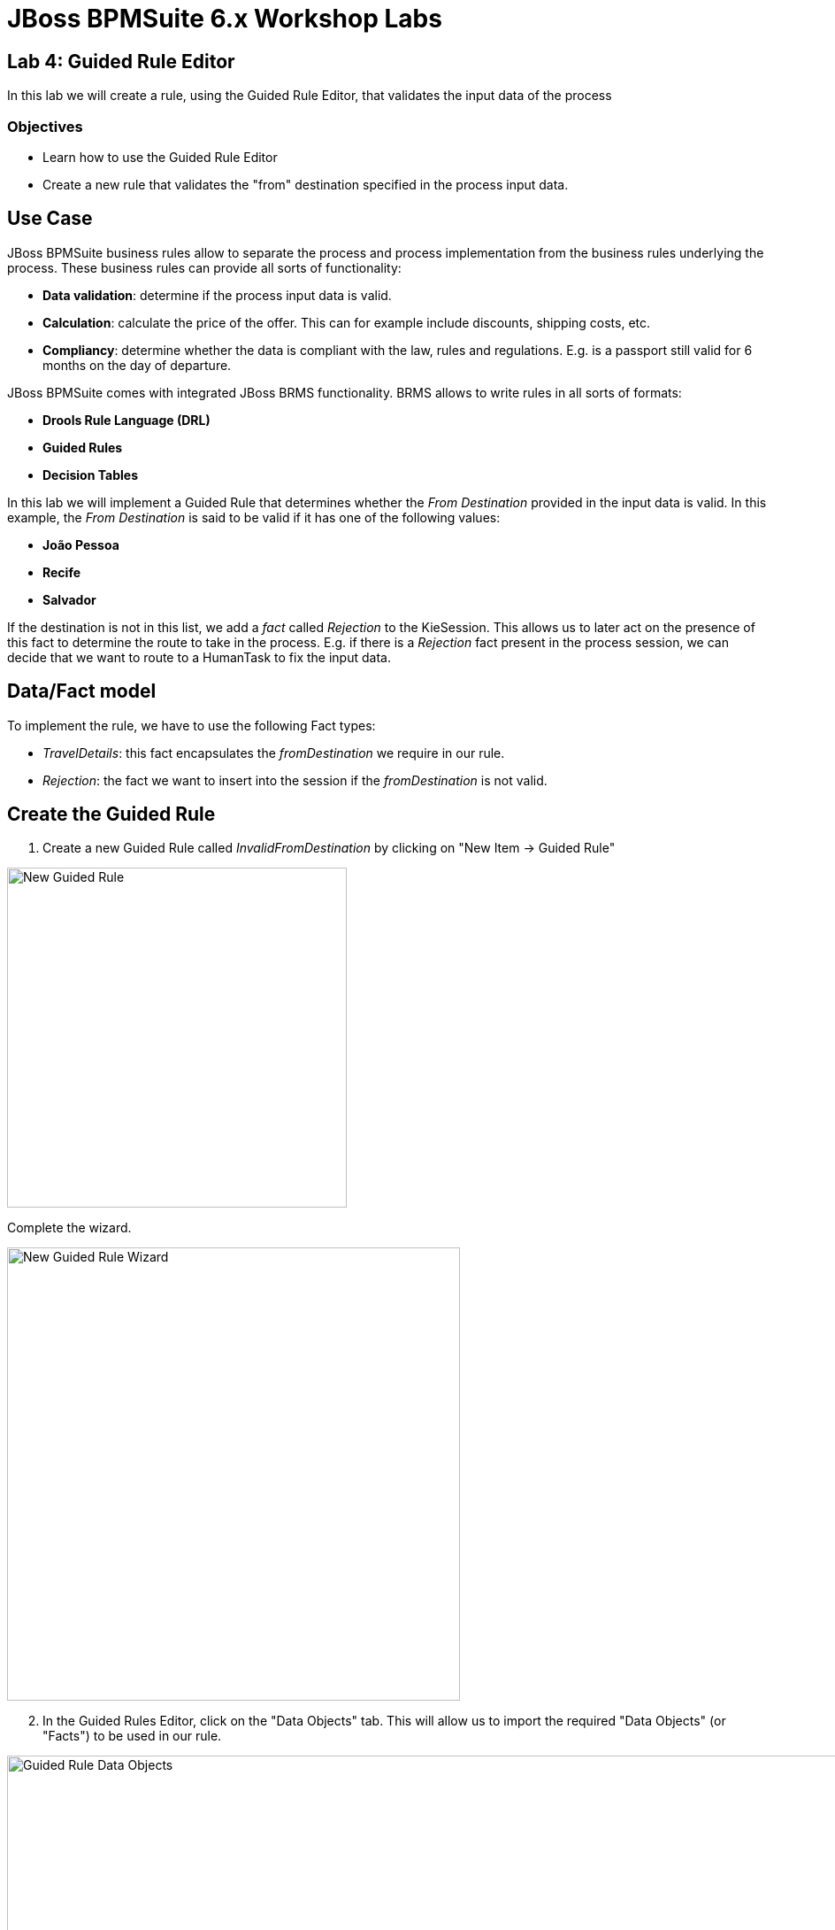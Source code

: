 = JBoss BPMSuite 6.x Workshop Labs

== Lab 4: Guided Rule Editor

In this lab we will create a rule, using the Guided Rule Editor, that validates the input data of the process

=== Objectives

* Learn how to use the Guided Rule Editor
* Create a new rule that validates the "from" destination specified in the process input data.

== Use Case
JBoss BPMSuite business rules allow to separate the process and process implementation from the business rules underlying the process. These business rules can provide all sorts of functionality:

* **Data validation**: determine if the process input data is valid.
* **Calculation**: calculate the price of the offer. This can for example include discounts, shipping costs, etc.
* **Compliancy**: determine whether the data is compliant with the law, rules and regulations. E.g. is a passport still valid for 6 months on the day of departure.

JBoss BPMSuite comes with integrated JBoss BRMS functionality. BRMS allows to write rules in all sorts of formats:

* **Drools Rule Language (DRL)**
* **Guided Rules**
* **Decision Tables**

In this lab we will implement a Guided Rule that determines whether the _From Destination_ provided in the input data is valid. In this example, the _From Destination_ is said to be valid if it has one of the following values:

* **João Pessoa**
* **Recife**
* **Salvador**

If the destination is not in this list, we add a _fact_ called _Rejection_ to the KieSession. This allows us to later act on the presence of this fact to determine the route to take in the process. E.g. if there is a _Rejection_ fact present in the process session, we can decide that we want to route to a HumanTask to fix the input data.

== Data/Fact model

To implement the rule, we have to use the following Fact types:

* _TravelDetails_: this fact encapsulates the _fromDestination_ we require in our rule.
* _Rejection_: the fact we want to insert into the session if the _fromDestination_ is not valid.


== Create the Guided Rule

[start=1]
. Create a new Guided Rule called _InvalidFromDestination_ by clicking on "New Item -> Guided Rule"

image:images/lab4-new-guided-rule.png["New Guided Rule",384]

Complete the wizard.

image:images/lab4-new-guided-rule-wizard.png["New Guided Rule Wizard", 512]

[start=2]
. In the Guided Rules Editor, click on the "Data Objects" tab. This will allow us to import the required "Data Objects" (or "Facts") to be used in our rule.

image:images/lab4-guided-rule-data-objects.png["Guided Rule Data Objects", 1024]

[start=3]
. Import the _TravelDetails_ and _Rejection_ Data Objects so they can be referenced in the rules. This can be done by clicking on the "New Item" button in the editor.

image:images/lab4-guided-rule-new-data-object.png["Guided Rule New Data Object", 768]

[start=4]
. Click on the "Editor" tab to open the main view of the Guided Rule Editor. In this view we will add the conditions (constraints) and consequences of our rule. First, click on the "+" sign next to the _When_ label in the editor. This will open a wizard in which you can add a _condition_ to the rule. Select _TravelDetails_ and click on "OK"


image:images/lab4-guided-rule-add-condition.png["Guided Rule Add Condition", 512]

[start=5]
. We need to add a _constraint_ to the _condition_ we have just created. I.e. the specification states that the value of the _fromDestination_ field of the _TravelDetails_ fact should have either the value _João Pessoa_, _Recife_ or _Salvador_. To add a _constraint_ the the condition, click on the _condition_ in the editor. In our case we need to click on "There is TravelDetails". This will open the "Modify constraints for TravelDetails" wizard. In this wizard, select "fromDestination" in the "Add a restriction on a field" drop-down list.

image:images/lab4-guided-rule-modify-constraint.png["Guided Rule Modify Constraint", 512]

[start=6]
. Next we need to select the operator we want to apply to the constraint. In this case we want to check whether the value of the field is *not* one of the values defined in list of values, in which case we want to reject the booking. Hence, we select the "is not contained in the (comma separated) list" operator.

image:images/lab4-guided-rule-constraint-operator.png["Guided Rule Constraint Operator", 512]

[start=7]
. To add the list of values, click on the pencil sign next to the operator. This will open an editor in which we need to click on "Literal Value". A text-field is created on the right-hand-side of the operator. In this field, add the following comma separated list of values: _João Pessoa,Recife,Salvador_


image:images/lab4-guided-rule-list-of-values.png["Guided Rule List of Values", 512]

[start=8]
. Now that we've defined the Left-Hand-Side (LHS) of the rule (i.e. the constraints), we need to add the consequence, or Right-Hand-Side (RHS). The RHS defines the action to be executed when the rule matches and fires. Click on the "+" sign next to the _Then_ label in the editor. This will open a wizard in which you can add a new _action_ to the rule. Select _Insert fact Rejection_ and click "OK".

image:images/lab4-guided-rule-add-action.png["Guided Rule Add Action", 512]

[start=9]
. Next, we want to set a message on the rejection to state why the data is rejected. Click on the "Insert Rejection" text in the editor to open the "Add a field" editor. In this editor, select the _reason_ field.

image:images/lab4-guided-rule-action-add-field.png["Guided Rule Action Add Field", 512]

[start=10]
. To add the actual value of the message, click on the "pencil" icon next to the _reason_ field. In the wizard that opens, click on _Literal value_. This will create a value field next to the _reason_ field. Add the following text to the field: _"Sorry, we do not provide services from this destination."_

image:images/lab4-guided-rule-action-add-field-literal.png["Guided Rule Action Add Field Literal", 768]

[start=11]
. Finally, we need to configure the so called _ruleflow-group_ of the rule. The _ruleflow-group_ defines the group in which the rule is defined. This controls when the rule can be fired within the execution of the process. The _Rule Node_ in a BPMSuite BPMN2 process definition has a _ruleflow-group_ property. When the process enters a _Rule Node_, the _ruleflow-group_ configured on that node is activated and the rules defined in that group can be fired. In essence, it defines the order of rule execution within a BPMSuite process. To configure the _ruleflow-group_, click _show options_ in the Guided Rule Editor. Click on the "+" sign on the right side of the editor to add an additional option. In the wizard select the attribute "ruleflow-group". In the text field next to the _ruleflow-group_ attribute, enter the value "rejection".

image:images/lab4-guided-rule-ruleflow-group.png["Guided Rule Ruleflow-Group", 512]

image:images/lab4-guided-rule-ruleflow-group-value.png["Guided Rule Ruleflow-Group Value", 512]

[start=12]
. Click on the _Save_ button in the upper right corner of the editor to save the rule.
